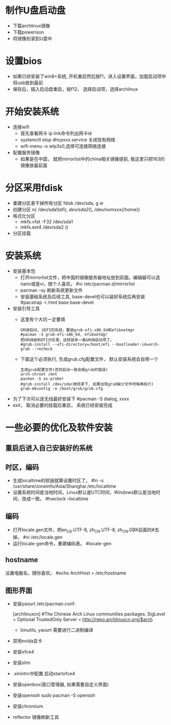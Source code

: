 * 制作U盘启动盘
  + 下载archlinux镜像
  + 下载powerison
  + 将镜像刻录到U盘中
* 设置bios
  + 如果已经安装了win8+系统, 开机重启然后按f1，进入设置界面，加载启动项中将usb放到最前
  + 保存后，插入启动盘重启，按f12， 选择启动项，选择archlinux
* 开始安装系统
  + 连接wifi
    + 首先查看网卡 ip link命令列出网卡id
    + systemctl stop dhcpxxx.service 关闭现有网络
    + wifi-menu -o wlp3s0,选择可连接网络连接
  + 配置服务镜像
    + 如果是在中国， 就把mirrorlist中的china相关镜像提前, 我这里只把163的镜像放最前面
* 分区采用fdisk
  + 重建分区表干掉所有分区 fdisk /dev/sda, g w
  + 创建分区 n{ /dev/sda1(efi), /dev/sda2(/), /dev/nvmxxx(/home)}
  + 格式化分区 
    + mkfs.vfat -F32 /dev/sda1
    + mkfs.ext4 /dev/sda2 ()
  + 分区挂载
* 安装系统
  + 安装基本包
    + 打开mirrorlist文件，把中国的镜像服务器地址放到前面。编辑器可以选nano或是vi，按个人喜欢。
      #vi /etc/pacman.d/mirrorlist
    + pacman -sy 刷新系统更新文件
    + 安装基础系统及后续工具, base-devel也可以装好系统后再安装
      #pacstrap -i /mnt base base-devel
  + 安装引导工具
    + 这里有个大坑一定要填
      #+BEGIN_EXAMPLE
        GRUB启动, UEFI的系统，要装grub-efi-x86_64和efibootmgr
        #pacman -S grub-efi-x86_64, efibootmgr
        把GRUB装到EFI分区里，这样就多一条GRUB启动项了。
        #grub-install --efi-directory=/boot/efi --bootloader-id=arch-grub --recheck
      #+END_EXAMPLE
    + 下面这个必须执行, 生成grub.cfg配置文件， 默认安装系统会自带一个
      #+BEGIN_EXAMPLE
        生成grub配置文件(否则启动一致会报grub的错误)
        arch-chroot /mnt
        pacman -S os-prober
        #grub-install /dev/sda(根目录下, 如果出现grub缺少文件时候再执行)
        grub-mkconfig -o /boot/grub/grub.cfg
      #+END_EXAMPLE
  + 为了下次可以连无线最好安装下 #pacman -S dialog, xxxx
  + exit， 取消必要的挂载后重启， 系统已经安装完成
* 一些必要的优化及软件安装
** 重启后进入自己安装好的系统
** 时区，编码
  + 生成localtime的软链就算设置时区了。
    #ln -s /usr/share/zoneinfo/Asia/Shanghai /etc/localtime
  + 设置系统时间是当地时间，Linux默认是UTC时间，Windows默认是当地时间，改成一致。
    #hwclock --localtime
** 编码
  + 打开locale.gen文件，把en_US.UTF-8, zh_CN.UTF-8, zh_CN.GBK前面的#去掉。
    #vi /etc/locale.gen
  + 运行locale-gen命令，重建编码表。
    #locale-gen
** hostname
  设置电脑名，随你喜欢。
  #echo ArchHost > /etc/hostname
** 图形界面
   + 安装yaourt
      /etc/pacman.conf:

      [archlinuxcn]
      #The Chinese Arch Linux communities packages.
      SigLevel = Optional TrustedOnly
      Server   = http://repo.archlinuxcn.org/$arch
    + binutils, yaourt 需要进行二进制编译
   + 禁用nvida显卡
   + 安装xfce4
   + 安装slim
   + .xinintrc中配置 启动startxfce4
   + 安装openbox(窗口管理器, 如果需要自定义界面)
   + 安装openssh  sudo pacman -S openssh
   + 安装chromium
   + reflector 镜像刷新工具

